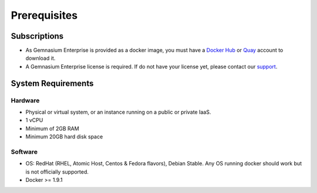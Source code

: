 Prerequisites
=============

Subscriptions
-------------

* As Gemnasium Enterprise is provided as a docker image, you must have a `Docker Hub <https://hub.docker.com>`_ or `Quay <https://quay.io>`_ account to download it.
* A Gemnasium Enterprise license is required. If do not have your license yet, please contact our `support <email:support@gemnasium.com>`_.

System Requirements
-------------------

Hardware
^^^^^^^^

* Physical or virtual system, or an instance running on a public or private IaaS.
* 1 vCPU
* Minimum of 2GB RAM
* Minimum 20GB hard disk space

Software
^^^^^^^^

* OS: RedHat (RHEL, Atomic Host, Centos & Fedora flavors), Debian Stable. Any OS running docker should work but is not officially supported.
* Docker >= 1.9.1

